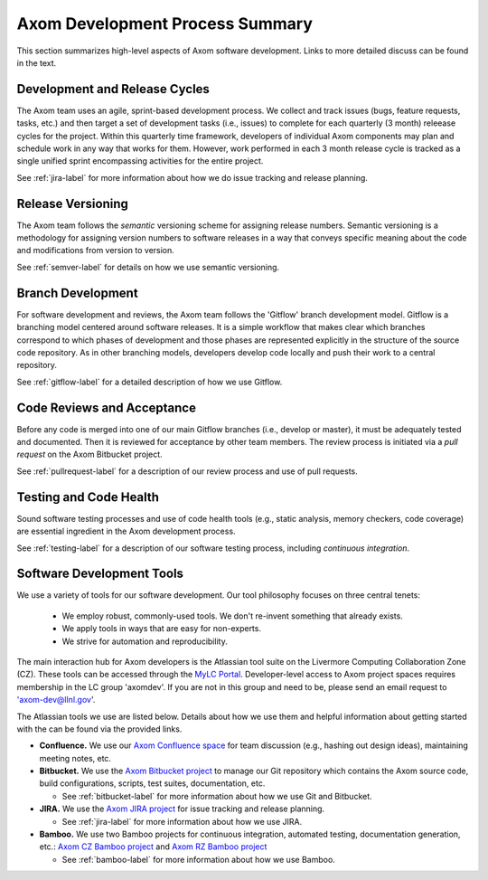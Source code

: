 .. ##
.. ## Copyright (c) 2016, Lawrence Livermore National Security, LLC.
.. ##
.. ## Produced at the Lawrence Livermore National Laboratory.
.. ##
.. ## All rights reserved.
.. ##
.. ## This file cannot be distributed without permission and
.. ## further review from Lawrence Livermore National Laboratory.
.. ##

****************************************
Axom Development Process Summary
****************************************

This section summarizes high-level aspects of Axom software development. 
Links to more detailed discuss can be found in the text.


======================================================
Development and Release Cycles
======================================================

The Axom team uses an agile, sprint-based development process. We collect
and track issues (bugs, feature requests, tasks, etc.) and then target a 
set of development tasks (i.e., issues) to complete for each quarterly 
(3 month) releease cycles for the project. Within this quarterly time 
framework, developers of individual Axom components may plan and schedule 
work in any way that works for them. However, work performed in each 
3 month release cycle is tracked as a single unified sprint encompassing 
activities for the entire project.

See :ref:`jira-label` for more information about how we do issue tracking
and release planning.


======================================================
Release Versioning
======================================================

The Axom team follows the *semantic* versioning scheme for assigning
release numbers. Semantic versioning is a methodology for assigning version 
numbers to software releases in a way that conveys specific meaning about 
the code and modifications from version to version. 

See :ref:`semver-label` for details on how we use semantic versioning.


======================================================
Branch Development
======================================================

For software development and reviews, the Axom team follows the 'Gitflow' 
branch development model. Gitflow is a branching model centered around 
software releases. It is a simple workflow that makes clear which branches 
correspond to which phases of development and those phases are represented 
explicitly in the structure of the source code repository. As in other 
branching models, developers develop code locally and push their work to 
a central repository.

See :ref:`gitflow-label` for a detailed description of how we use Gitflow.


======================================================
Code Reviews and Acceptance
======================================================

Before any code is merged into one of our main Gitflow branches (i.e., develop 
or master), it must be adequately tested and documented. Then it is reviewed 
for acceptance by other team members. The review process is initiated via 
a *pull request* on the Axom Bitbucket project.

See :ref:`pullrequest-label` for a description of our review process and use of
pull requests.


======================================================
Testing and Code Health
======================================================

Sound software testing processes and use of code health tools (e.g., static
analysis, memory checkers, code coverage) are essential ingredient in the
Axom development process.

See :ref:`testing-label` for a description of our software testing process,
including *continuous integration*.


======================================================
Software Development Tools
======================================================

We use a variety of tools for our software development. Our tool philosophy 
focuses on three central tenets:

  * We employ robust, commonly-used tools. We don't re-invent something that already exists.
  * We apply tools in ways that are easy for non-experts.
  * We strive for automation and reproducibility.

The main interaction hub for Axom developers is the Atlassian
tool suite on the Livermore Computing Collaboration Zone (CZ). These tools
can be accessed through the `MyLC Portal <https://lc.llnl.gov>`_.
Developer-level access to Axom project spaces requires membership in the LC
group 'axomdev'. If you are not in this group and need to be, please send
an email request to 'axom-dev@llnl.gov'.

The Atlassian tools we use are listed below. Details about how we use
them and helpful information about getting started with the can be found via 
the provided links.

* **Confluence.**  We use our `Axom Confluence space <https://lc.llnl.gov/confluence/display/ASCT>`_ for team discussion (e.g., hashing out design ideas), maintaining meeting notes, etc.

* **Bitbucket.** We use the `Axom Bitbucket project <https://lc.llnl.gov/bitbucket/projects/ATK>`_ to manage our Git repository which contains the Axom source code, build configurations, scripts, test suites, documentation, etc.

  * See :ref:`bitbucket-label` for more information about how we use Git and Bitbucket.

* **JIRA.** We use the `Axom JIRA project <https://lc.llnl.gov/jira/projects/ATK>`_ for issue tracking and release planning.

  * See :ref:`jira-label` for more information about how we use JIRA.

* **Bamboo.** We use two Bamboo projects for continuous integration, automated testing, documentation generation, etc.: `Axom CZ Bamboo project <https://lc.llnl.gov/bamboo/browse/ASC>`_ and `Axom RZ Bamboo project <https://rzlc.llnl.gov/bamboo/browse/ASC>`_

  * See :ref:`bamboo-label` for more information about how we use Bamboo.
